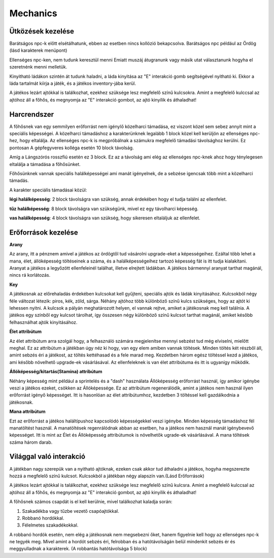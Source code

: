 Mechanics
=========

Ütközések kezelése
------------------

.. TODO: Leírni, hogy hogy tudnak például egymás mellett elmenni a karakterek.

Barátságos npc-k előtt elsétálhatunk, ebben az esetben nincs kollózió bekapcsolva.
Barátságos npc például az Ördög (lásd karakterek menüpont)

Ellenséges npc-ken, nem tudunk keresztül menni
Emiatt muszáj átugranunk vagy másik utat választanunk hogyha el szeretnénk menni melletük.

Kinyitható ládákon szintén át tudunk haladni, a láda kinyitása az "E" interakció gomb segítségével nyitható ki.
Ekkor a láda tartalmát kiírja a játék, és a játékos inventory-jába kerül.

A játékos lezárt ajtókkal is találkozhat, ezekhez szüksége lesz megfelelő színű kulcsokra.
Amint a megfelelő kulccsal az ajtóhoz áll a főhős, és megnyomja az "E" interakció gombot, az ajtó kinyílik és áthaladhat!


Harcrendszer
------------

.. TODO: Milyen sebzési típusok vannak? Fegyverek? Sebzésszámítás? Mágia?

A főhősnek van egy semmilyen erőforrást nem igénylő közelharci támadása, ez viszont közel sem sebez annyit mint a speciális képességei.
A közelharci támadáshoz a karakterünknek legalább 1 block közel kell kerüljön az ellenséges npc-hez, hogy eltalálja.
Az ellenséges npc-k is megpróbálnak a számukra megfelelő támadási távolsághoz kerülni.
Ez pontosan A gépfegyveres kolléga esetén 10 block távolság.

.. image:: ./thugnon.png

Amíg a Lángszórós rosszfiú esetén ez 3 block. Ez az a távolság ami elég az ellenséges npc-knek ahoz hogy ténylegesen eltalálja a támadása a főhősünket.

.. image:: ./flame.png

Főhősünknek vannak speciális halálképességei ami manát igényelnek, de a sebzése igencsak több mint a közelharci támadás.

.. image:: ./skilltree.png
    :width: 128px
    :height: 128px

A karakter speciális támadásai közül:

**légi halálképesség**: 2 block távolságra van szükség, annak érdekében hogy el tudja találni az ellenfelet.

**tűz halálképesség**: 8 block távolságra van szükségünk, mivel ez egy távolharci képesség.

**vas halálképesség**: 4 block távolságra van szükség, hogy sikeresen eltaláljuk az ellenfelet.



Erőforrások kezelése
--------------------
.. TODO: Arany, manna, bármi egyéb, ...

**Arany**

.. image:: ./gold.png

.. image:: ./ordog.png


Az arany, itt a pénznem amivel a játékos az ördögtől tud vásárolni upgrade-eket a képességeihez.
Ezáltal több lehet a mana, élet, állóképesség töltéseinek a száma, és a halálképességeihez tartozó képesség fát is itt tudja kialakítani.
Aranyat a játékos a legyőzött ellenfeleinél találhat, illetve elrejtett ládákban.
A játékos bármennyi aranyat tarthat magánál, nincs rá korlátozás.

**Key**

.. image:: ./programmerkulcs.gif

.. image:: ./keyblue.png

.. image:: ./keyred.png

.. image:: ./yellowkey.png

.. image:: ./greenkey.png

.. image:: ./lada.gif

.. image:: ./ajto.gif


A játékosnak az előrehaladás érdekében kulcsokat kell gyűjteni, speciális ajtók és ládák kinyitásához.
Kulcsokból négy féle változat létezik: piros, kék, zöld, sárga.
Néhány ajtóhoz több különböző színű kulcs szükséges, hogy az ajtót ki lehessen nyitni.
A kulcsok a pályán meghatározott helyen, el vannak rejtve, amiket a játékosnak meg kell találnia.
A játékos egy színből egy kulcsot tárolhat, így összesen négy különböző színű kulcsot tarthat magánál, amiket később felhasználhat ajtók kinyitásához.


**Élet attribútum**

.. image:: ./heart.png

Az élet attribútum arra szolgál hogy, a felhasználó számára megjelenítse mennyi sebzést tud még elviselni, mielőtt meghal.
Ez az attribútum a játékban úgy néz ki hogy, van egy elem amiben vannak töltések.
Minden töltés két részből áll, amint sebzés éri a játékost, az töltés kettéhasad és a fele marad meg.
Kezdetben három egész töltéssel kezd a játékos, ami később növelhető upgrade-ek vásárlásával.
Az ellenfeleknek is van élet attribútuma és itt is ugyanígy működik.
    

**Állóképesség/kitartás(Stamina) attribútum**

.. image:: ./Stamina.png


Néhány képesség mint például a sprintelés és a "dash" használata Állóképesség erőforrást használ, így amikor igénybe veszi a játékos ezeket, csökken az Állóképessége.
Ez az attribútum regenerálódik, amint a játékos nem használ ilyen erőforrást igényő képességet.
Itt is hasonlóan az élet attribútumhoz, kezdetben 3 töltéssel kell gazdálkodnia a játékosnak.


**Mana attribútum**

.. image:: ./Mana.png


Ezt az erőforrást a játékos haláltípushoz kapcsolódó képességekkel veszi igénybe.
Minden képesség támadáshoz fél manatöltést használ. A manatöltések regenrálódnak abban az esetben, ha a játékos nem használ manát igénybevevő képességet.
Itt is mint az Élet és Állóképesség attribútumok is növelhetők ugrade-ek vásárlásával.
A mana töltések száma három darab.

Világgal való interakció
------------------------

.. TODO: Kapuk működése, akadályok, csapdák, ...

A játékban nagy szerepük van a nyitható ajtóknak, ezeken csak akkor tud áthaladni a játékos, hogyha megszerezte hozzá a megfelelő színű kulcsot.
Kulcsokból a játékban négy alapszín van.(Lásd Erőforrások)

.. image:: ./keyblue.png

.. image:: ./keyred.png

.. image:: ./yellowkey.png

.. image:: ./greenkey.png

.. image:: ./lada.gif

.. image:: ./ajto.gif

A játékos lezárt ajtókkal is találkozhat, ezekhez szüksége lesz megfelelő színű kulcsra.
Amint a megfelelő kulccsal az ajtóhoz áll a főhős, és megnyomja az "E" interakció gombot, az ajtó kinyílik és áthaladhat!

A főhősnek számos csapdát is el kell kerülnie, mivel találkozhat kaladja során:

#. Szakadékba vagy tűzbe vezető csapóajtókkal.
#. Robbanó hordókkal.
#. Félelmetes szakadékokkal.

A robbanó hordók esetén, nem elég a játékosnak nem megsebezni őket, hanem figyelnie kell hogy az ellenséges npc-k ne tegyék meg.
Mivel amint a hordót sebzés éri, felrobban és a hatótávolságán belül mindenkit sebzés ér és meggyulladnak a karakterek.
(A robbantás hatótávolsága 5 block)